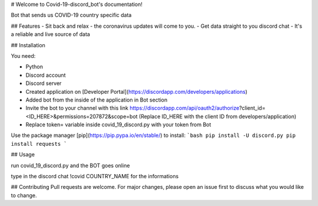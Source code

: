 # Welcome to Covid-19-discord_bot's documentation!

Bot that sends us COVID-19 country specific data

## Features
- Sit back and relax - the coronavirus updates will come to you.
- Get data straight to you discord chat
- It's a reliable and live source of data

## Installation

You need:

- Python
- Discord account
- Discord server
- Created application on [Developer Portal](https://discordapp.com/developers/applications)
- Added bot from the inside of the application in Bot section
- Invite the bot to your channel with this link https://discordapp.com/api/oauth2/authorize?client_id=<ID_HERE>&permissions=207872&scope=bot (Replace ID_HERE with the client ID from developers/application)
- Replace token= variable inside covid_19_discord.py with your token from Bot

Use the package manager [pip](https://pip.pypa.io/en/stable/) to install:
```bash
pip install -U discord.py
pip install requests
```

## Usage

run covid_19_discord.py and the BOT goes online

type in the discord chat !covid COUNTRY_NAME for the informations

## Contributing
Pull requests are welcome. For major changes, please open an issue first to discuss what you would like to change.